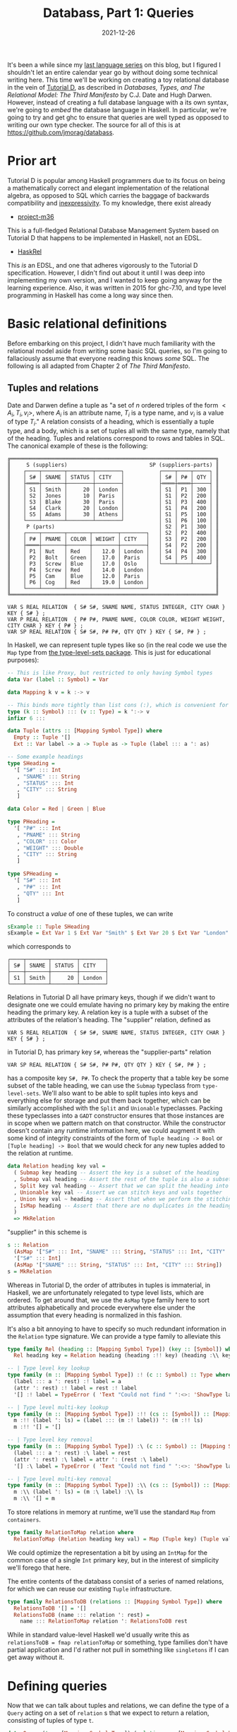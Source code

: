 #+TITLE: Databass, Part 1: Queries
#+DATE: 2021-12-26
#+TAGS[]: haskell
#+DRAFT: true

It's been a while since my [[/posts/mcc0][last language series]] on this blog, but I figured I shouldn't let an entire calendar year go by without doing some technical writing here. This time we'll be working on creating a toy relational database in the vein of [[https://www.dcs.warwick.ac.uk/~hugh/TTM/documents_and_books.html][Tutorial D]], as described in /Databases, Types, and The Relational Model: The Third Manifesto/ by C.J. Date and Hugh Darwen. However, instead of creating a full database language with a its own syntax, we're going to /embed/ the database language in Haskell. In particular, we're going to try and get ghc to ensure that queries are well typed as opposed to writing our own type checker. The source for all of this is at [[https://github.com/jmorag/databass]].

* Prior art
Tutorial D is popular among Haskell programmers due to its focus on being a mathematically correct and elegant implementation of the relational algebra, as opposed to SQL which carries the baggage of backwards compatibility and [[https://www.scattered-thoughts.net/writing/against-sql/][inexpressivity]]. To my knowledge, there exist already
- [[https://github.com/agentm/project-m36][project-m36]]
This is a full-fledged Relational Database Management System based on Tutorial D that happens to be implemented in Haskell, not an EDSL.
- [[https://hackage.haskell.org/package/HaskRel][HaskRel]]
This /is/ an EDSL, and one that adheres vigorously to the Tutorial D specification. However, I didn't find out about it until I was deep into implementing my own version, and I wanted to keep going anyway for the learning experience. Also, it was written in 2015 for ghc-7.10, and type level programming in Haskell has come a long way since then.

* Basic relational definitions
Before embarking on this project, I didn't have much familiarity with the relational model aside from writing some basic SQL queries, so I'm going to fallaciously assume that everyone reading this knows /some/ SQL. The following is all adapted from Chapter 2 of /The Third Manifesto/.
** Tuples and relations
Date and Darwen define a tuple as "a set of \(n\) ordered triples of the form \(<A_i,T_i,v_i>\), where \(A_i\) is an attribute name, \(T_i\) is a type name, and \(v_i\) is a value of type \(T_i\)." A relation consists of a heading, which is essentially a tuple type, and a body, which is a set of tuples all with the same type, namely that of the heading. Tuples and relations correspond to rows and tables in SQL. The canonical example of these is the following:
#+begin_src
╔═════════════════════════════════════════════════════════════════╗
║     S (suppliers)                          SP (suppliers-parts) ║
║    ┌────┬───────┬────────┬────────┐           ┌────┬────┬─────┐ ║
║    │ S# │ SNAME │ STATUS │ CITY   │           │ S# │ P# │ QTY │ ║
║    ├════┼───────┼────────┼────────┤           ├════┼════┼─────┤ ║
║    │ S1 │ Smith │     20 │ London │           │ S1 │ P1 │ 300 │ ║
║    │ S2 │ Jones │     10 │ Paris  │           │ S1 │ P2 │ 200 │ ║
║    │ S3 │ Blake │     30 │ Paris  │           │ S1 │ P3 │ 400 │ ║
║    │ S4 │ Clark │     20 │ London │           │ S1 │ P4 │ 200 │ ║
║    │ S5 │ Adams │     30 │ Athens │           │ S1 │ P5 │ 100 │ ║
║    └────┴───────┴────────┴────────┘           │ S1 │ P6 │ 100 │ ║
║     P (parts)                                 │ S2 │ P1 │ 300 │ ║
║    ┌────┬───────┬───────┬────────┬────────┐   │ S2 │ P2 │ 400 │ ║
║    │ P# │ PNAME │ COLOR │ WEIGHT │ CITY   │   │ S3 │ P2 │ 200 │ ║
║    ├════┼───────┼───────┼────────┼────────┤   │ S4 │ P2 │ 200 │ ║
║    │ P1 │ Nut   │ Red   │   12.0 │ London │   │ S4 │ P4 │ 300 │ ║
║    │ P2 │ Bolt  │ Green │   17.0 │ Paris  │   │ S4 │ P5 │ 400 │ ║
║    │ P3 │ Screw │ Blue  │   17.0 │ Oslo   │   └────┴────┴─────┘ ║
║    │ P4 │ Screw │ Red   │   14.0 │ London │                     ║
║    │ P5 │ Cam   │ Blue  │   12.0 │ Paris  │                     ║
║    │ P6 │ Cog   │ Red   │   19.0 │ London │                     ║
║    └────┴───────┴───────┴────────┴────────┘                     ║
╚═════════════════════════════════════════════════════════════════╝

VAR S REAL RELATION  { S# S#, SNAME NAME, STATUS INTEGER, CITY CHAR } KEY { S# } ;
VAR P REAL RELATION  { P# P#, PNAME NAME, COLOR COLOR, WEIGHT WEIGHT, CITY CHAR } KEY { P# } ;
VAR SP REAL RELATION { S# S#, P# P#, QTY QTY } KEY { S#, P# } ;
#+end_src
In Haskell, we can represent tuple types like so (in the real code we use the =Map= type from [[https://hackage.haskell.org/package/type-level-sets-0.8.9.0/docs/Data-Type-Map.html][the type-level-sets package]]. This is just for educational purposes):

#+begin_src haskell
-- This is like Proxy, but restricted to only having Symbol types
data Var (label :: Symbol) = Var

data Mapping k v = k :-> v

-- This binds more tightly than list cons (:), which is convenient for pattern matching
type (k :: Symbol) ::: (v :: Type) = k ':-> v
infixr 6 :::

data Tuple (attrs :: [Mapping Symbol Type]) where
  Empty :: Tuple '[]
  Ext :: Var label -> a -> Tuple as -> Tuple (label ::: a ': as)

-- Some example headings
type SHeading =
  '[ "S#" ::: Int
   , "SNAME" ::: String
   , "STATUS" ::: Int
   , "CITY" ::: String
   ]

data Color = Red | Green | Blue

type PHeading =
  '[ "P#" ::: Int
   , "PNAME" ::: String
   , "COLOR" ::: Color
   , "WEIGHT" ::: Double
   , "CITY" ::: String
   ]

type SPHeading =
  '[ "S#" ::: Int
   , "P#" ::: Int
   , "QTY" ::: Int
   ]
#+end_src
To construct a /value/ of one of these tuples, we can write
#+begin_src haskell
sExample :: Tuple SHeading
sExample = Ext Var 1 $ Ext Var "Smith" $ Ext Var 20 $ Ext Var "London" Empty
#+end_src
which corresponds to
#+begin_src
 ┌────┬───────┬────────┬────────┐
 │ S# │ SNAME │ STATUS │ CITY   │
 ├────┼───────┼────────┼────────┤
 │ S1 │ Smith │     20 │ London │
 └────┴───────┴────────┴────────┘
#+end_src
Relations in Tutorial D all have primary keys, though if we didn't want to designate one we could emulate having no primary key by making the entire heading the primary key. A relation key is a tuple with a subset of the attributes of the relation's heading. The "supplier" relation, defined as
#+begin_src
VAR S REAL RELATION  { S# S#, SNAME NAME, STATUS INTEGER, CITY CHAR } KEY { S# } ;
#+end_src
in Tutorial D, has primary key =S#=, whereas the "supplier-parts" relation
#+begin_src
VAR SP REAL RELATION { S# S#, P# P#, QTY QTY } KEY { S#, P# } ;
#+end_src
has a composite key =S#, P#=. To check the property that a table key be some subset of the table heading, we can use the =Submap= typeclass from =type-level-sets=. We'll also want to be able to split tuples into keys and everything else for storage and put them back together, which can be similarly accomplished with the =Split= and =Unionable= typeclasses. Packing these typeclasses into a =GADT= constructor ensures that those instances are in scope when we pattern match on that constructor. While the constructor doesn't contain any runtime information here, we could augment it with some kind of integrity constraints of the form of =Tuple heading -> Bool= or =[Tuple heading] -> Bool= that we would check for any new tuples added to the relation at runtime.
#+begin_src haskell
data Relation heading key val =
  ( Submap key heading -- Assert the key is a subset of the heading
  , Submap val heading -- Assert the rest of the tuple is also a subset of the heading
  , Split key val heading -- Assert that we can split the heading into keys and vals
  , Unionable key val -- Assert we can stitch keys and vals together
  , Union key val ~ heading -- Assert that when we perform the stitching operation the result is the heading
  , IsMap heading -- Assert that there are no duplicates in the heading and that attributes are sorted
  )
  => MkRelation
#+end_src
"supplier" in this scheme is
#+begin_src haskell
s :: Relation
  (AsMap '["S#" ::: Int, "SNAME" ::: String, "STATUS" ::: Int, "CITY" ::: String])
  '["S#" ::: Int]
  (AsMap '["SNAME" ::: String, "STATUS" ::: Int, "CITY" ::: String])
s = MkRelation
#+end_src
Whereas in Tutorial D, the order of attributes in tuples is immaterial, in Haskell, we are unfortunately relegated to type level lists, which are ordered. To get around that, we use the =AsMap= type family here to sort attributes alphabetically and procede everywhere else under the assumption that every heading is normalized in this fashion.

It's also a bit annoying to have to specify so much redundant information in the =Relation= type signature. We can provide a type family to alleviate this
#+begin_src haskell
type family Rel (heading :: [Mapping Symbol Type]) (key :: [Symbol]) where
  Rel heading key = Relation heading (heading :!! key) (heading :\\ key)

-- | Type level key lookup
type family (m :: [Mapping Symbol Type]) :! (c :: Symbol) :: Type where
  (label ::: a ': rest) :! label = a
  (attr ': rest) :! label = rest :! label
  '[] :! label = TypeError ( 'Text "Could not find " ':<>: 'ShowType label)

-- | Type level multi-key lookup
type family (m :: [Mapping Symbol Type]) :!! (cs :: [Symbol]) :: [Mapping Symbol Type] where
  m :!! (label ': ls) = (label ::: (m :! label)) ': (m :!! ls)
  m :!! '[] = '[]

-- | Type level key removal
type family (m :: [Mapping Symbol Type]) :\ (c :: Symbol) :: [Mapping Symbol Type] where
  (label ::: a ': rest) :\ label = rest
  (attr ': rest) :\ label = attr ': (rest :\ label)
  '[] :\ label = TypeError ( 'Text "Could not find " ':<>: 'ShowType label)

-- | Type level multi-key removal
type family (m :: [Mapping Symbol Type]) :\\ (cs :: [Symbol]) :: [Mapping Symbol Type] where
  m :\\ (label ': ls) = (m :\ label) :\\ ls
  m :\\ '[] = m
#+end_src

To store relations in memory at runtime, we'll use the standard =Map= from =containers=.
#+begin_src haskell
type family RelationToMap relation where
  RelationToMap (Relation heading key val) = Map (Tuple key) (Tuple val)
#+end_src

We could optimize the representation a bit by using an =IntMap= for the common case of a single =Int= primary key, but in the interest of simplicity we'll forego that here.

The entire contents of the databass consist of a series of named relations, for which we can reuse our existing =Tuple= infrastructure.
#+begin_src haskell
type family RelationsToDB (relations :: [Mapping Symbol Type]) where
  RelationsToDB '[] = '[]
  RelationsToDB (name ::: relation ': rest) =
    name ::: RelationToMap relation ': RelationsToDB rest
#+end_src

While in standard value-level Haskell we'd usually write this as =relationsToDB = fmap relationToMap= or something, type families don't have partial application and I'd rather not pull in something like =singletons= if I can get away without it.
* Defining queries
Now that we can talk about tuples and relations, we can define the type of a =Query= acting on a set of =relation= s that we expect to return a relation, consisting of tuples of type =t=.
#+begin_src haskell
data Query (t :: [Mapping Symbol Type]) (relations :: [Mapping Symbol Type]) where
#+end_src

We'll also want some way to run the query.
#+begin_src haskell
import qualified Data.Map as M

runQuery :: Query t relations -> Tuple (RelationsToDB relations) -> [Tuple t]
runQuery q db = case q of
  ...
#+end_src
** Identity
The simplest possible query is to just get the entire contents of a single named relation.
#+begin_src haskell
  RelationId ::
    ( relation ~ Relation heading key val
    , (relations :! name) ~ relation
    , IsMember name (RelationToMap relation) (RelationsToDB relations)
    ) =>
    Var name ->
    Relation heading key val ->
    Query heading relations
#+end_src
=RelationId (Var @"table") someRelation= corresponds to the sql =select * from table=, assuming that we've created =someRelation= named "table." To run this query, we =lookp= the name of the relation in the database and reassemble all of the key-value pairs into the heading.
#+begin_src haskell
  RelationId name (MkRelation :: Relation heading key val) ->
    let relation = lookp name db
     in fmap (\(k :: Tuple key, v :: Tuple val) -> k `union` v) (M.toList relation)
#+end_src

 This is where the trick of putting the constraints in GADT constructors comes into play. Without =Unionable key val= in =MkRelation=, ghc would complain about not being able to find a =Unionable key val= when calling =k `union` v= and without =IsMember name (RelationToMap relation) (RelationsToDB relations)=, =lookp name db= would similarly fail.
** Rename
From Chapter 2:
#+begin_quote
Let =a= be a relation with an attribute =X= and no attribute =Y=. Then the expression =a RENAME ( X AS Y )=
yields a relation that differs from a only in that the name of the specified attribute is =Y= instead of =X=.
#+end_quote
We'll want some type family that can compute the renaming at compile time.
#+begin_src haskell
type family Rename (x :: Symbol) (y :: Symbol) (relation :: [Mapping Symbol Type]) where
  Rename a b '[] = '[]
  Rename a b ((a ::: t) ': rest) = (b ::: t) ': Rename a b rest
  Rename a b ((b ::: t) ': rest) =
    TypeError
      ( 'Text "Cannot rename "
          ':<>: 'Text a
          ':<>: 'Text " to "
          ':<>: 'Text b
          ':$$: 'Text "The name already exists in the tuple"
      )
  Rename a b (c ': rest) = c ': Rename a b rest
#+end_src

The =Query= constructor can just use the type family.
#+begin_src haskell
  Rename ::
    (Sortable (Rename a b t)) =>
    Var a ->
    Var b ->
    Query t relations ->
    Query (Sort (Rename a b t)) relations
#+end_src
Remember that we operate assuming that every heading transformation takes a sorted heading and should return a sorted heading. Renaming is not order preserving in general so we have to sort the output after the operation [fn:: The =Sort= type family and =Sortable= class use the canonical Haskell quicksort implementation that gets shown to beginners to demonstrate how elegant the language is. Since we know we're inserting one element into an otherwise ordered list, we /should/ just do that in linear time. This is left as an exercise to the reader.]. To implement renaming, we need some function
#+begin_src haskell
renameTuple :: Var a -> Var b -> Tuple t -> Tuple (Rename a b t)
#+end_src

Recall, though, that the definition of =Var= is just =data Var (k :: Symbol) = Var=, so there is no difference in runtime representation between =Var :: Var "a"= and =Var :: Var "b"=. We can be confident in this assertion because ghc allows

#+begin_src haskell
renameVar :: Var a -> Var b
renameVar = coerce
#+end_src

Automatically proving that a =Tuple t= can be coerced into a =Tuple (Rename a b t)= is, sadly, beyond ghc's capabilities. Having convinced ourselves, though, we can write
#+begin_src haskell
renameTuple _a _b = unsafeCoerce
#+end_src

Don't try this at home unless you really know what you're doing. Do try out implementing this function without =unsafeCoerce=. You'll probably want to start out with something like

#+begin_src haskell
class Renamable a b t where
  renameTuple :: Var a -> Var b -> Tuple t -> Tuple (Rename a b t)

instance Renameable a b '[] where
  renameTuple _ _ Empty = Empty
#+end_src

to help guide ghc through the induction.

** Restrict
=Restrict= is essentially the same as SQL =WHERE=.
#+begin_src haskell
  Restrict :: (Tuple t -> Bool) -> Query t relations -> Query t relations
#+end_src

Refreshingly, this constructor has no constraints or other GADT shenanigans. It's even expressible without GADT syntax:
#+begin_src haskell
data Query t relations =
     | ...
     | Restrict (Tuple t -> Bool) (Query t relations)
     | ...
#+end_src

The implementation is correspondingly straightforward.
#+begin_src haskell
  Restrict f q' -> filter f (runQuery q' db)
#+end_src
** Project
This is like specifying which columns to select in SQL. For =select col1, col2 from table= we have =RelationId (Var @"table") someRelation & Project=. Amazingly, if we have enough type signatures specified, ghc can /infer/ which columns we wanted to project onto. We'll also get a type error if we try to project onto columns that don't exist. Note that projection /is/ order preserving, unlike renaming, so we don't have to do any special sorting.
#+begin_src haskell
  Project :: (Submap t' t) => Query t relations -> Query t' relations
#+end_src

Embedding the =Submap t' t= constraint basically amounts to the whole implementation.
#+begin_src haskell
  Project q' -> map submap (runQuery q' db)
#+end_src
** Extend
From the book
#+begin_quote
Let a be a relation. Then the extension =EXTEND a ADD ( exp AS Z )=
is a relation with
- A heading consisting of the heading of a extended with the attribute =Z=
- A body consisting of all tuples =t= such that =t= is a tuple of a extended with a value for attribute =Z= that is computed by evaluating /exp/ on that tuple of =a=

Relation a must not have an attribute called =Z=, and /exp/ must not refer to =Z=.

Here is a simple example of EXTEND:
     =EXTEND S ADD ( 3 * STATUS AS TRIPLE )=
#+end_quote

=Extend= doesn't have a great SQL analogue. The closest construct is probably something like =SELECT a + 1 from table= where you put some expression after the =SELECT=. 
#+begin_src haskell
  Extend ::
    (Member l t ~ 'False, Sortable (l ::: a ': t)) =>
    Var l ->
    (Tuple t -> a) ->
    Query t relations ->
    Query (Sort (l ::: a ': t)) relations
#+end_src

Basically, given some function that takes a label and the existing tuple type, we stick the result of calling that function on every tuple in the relation into a new attribute with the label.

#+begin_src haskell
  Extend label f q' -> map (\t -> quicksort (Ext label (f t) t)) (runQuery q' db)
#+end_src
** Join
The last type of query we'll implement here is =Join=, corresponding to the "natural join" which takes all common attributes of two relations and returns all tuples that have the same values for those attributes. =type-level-sets= doesn't have a way of computing the intersection of two mapping lists, so we'll have to write it ourselves. Let's look at what this function looks like at the value level.
#+begin_src haskell
sortedIntersection :: Ord a => [a] -> [a] -> [a]
sortedIntersection t [] = []
sortedIntersection [] t = []
sortedIntersection (x:xs) (y:ys)
  | x == y     = x : sortedIntersection xs ys
  | x < y      = sortedIntersection xs (y:ys)
  | otherwise  = sortedIntersection (x:xs) ys

-- >>> sortedIntersection [1..5] [5..10]
-- [5]
#+end_src
Now we can convert this to the type level. Type families kind of resemble functions except that when we bind a type variable multiple times in a pattern, we assert that it refers to the same type in both locations, whereas binding a variable twice in a function pattern is an error. Also, type families can only "branch" at top level patterns, so we'll have to make a helper type family to store the result of comparing labels.
#+begin_src haskell
type family Intersection (t :: [Mapping Symbol Type]) (t' :: [Mapping Symbol Type]) :: [Mapping Symbol Type] where
  Intersection t '[] = '[]
  Intersection '[] t = '[]
  Intersection (a ': as) (a ': bs) = a ': Intersection as bs
  Intersection (l ::: a ': as) (r ::: b ': bs) =
    IntersectionCase (CmpSymbol l r) l r a as b bs

type family IntersectionCase (ordering :: Ordering) l r a as b bs where
  IntersectionCase 'LT l r a as b bs = Intersection as (r ::: b ': bs)
  IntersectionCase 'GT l r a as b bs = Intersection (l ::: a ': as) bs
  IntersectionCase 'EQ l r a as a bs = l ::: a ': Intersection as bs
  IntersectionCase 'EQ l r a as b bs =
    TypeError
      ( 'Text "Cannot join on attribute '"
          ':<>: 'Text l
          ':<>: 'Text "'"
          ':$$: 'Text l
          ':<>: 'Text "has type "
          ':<>: 'ShowType a
          ':<>: 'Text " in the first relation and type "
          ':<>: 'ShowType b
          ':<>: 'Text "in the second"
      )

-- >>> :kind! Intersection '["id" ::: Int, "name" ::: String] '["id" ::: Int]
-- Intersection '["id" ::: Int, "name" ::: String] '["id" ::: Int] :: [Mapping Symbol *]
-- = '[ "id" ':-> Int]

-- >>> :kind! Intersection '["id" ::: Int, "name" ::: String] '["id" ::: word]
-- Intersection '["id" ::: Int, "name" ::: String] '["id" ::: Word] :: [Mapping Symbol *]
-- = (TypeError ...)
#+end_src
It's kind of nice to be able to "crash" in type families with a custom =TypeError= and not feel bad about it like when we write =error= in a normal function. Anyway, now that we can calculate which attributes we want to join on, we can attempt to write down the full =Join= constructor.
#+begin_src haskell
  Join ::
    ( common ~ Intersection t' t
    , Eq (Tuple common)
    , Split common t'_rest t'
    , Split common t_rest t
    , Sortable (common :++ (t'_rest :++ t_rest))
    ) =>
    Query t' tables ->
    Query t tables ->
    Query (Sort (common :++ (t'_rest :++ t_rest))) tables
#+end_src
However, we get a big type error.
#+begin_src
    • Could not deduce: Sort (common :++ (t'_rest0 :++ t_rest0))
                        ~ Sort (common :++ (t'_rest :++ t_rest))
      from the context: (common ~ Intersection t' t, Eq (Tuple common),
                         Split common t'_rest t', Split common t_rest t,
                         Sortable (common :++ (t'_rest :++ t_rest)))
        bound by the type of the constructor ‘Join’:
                   forall (common :: [Mapping Symbol *]) (t' :: [Mapping Symbol *])
                          (t :: [Mapping Symbol *]) (t'_rest :: [Mapping Symbol *])
                          (t_rest :: [Mapping Symbol *]) (tables :: [Mapping Symbol *]).
                   (common ~ Intersection t' t, Eq (Tuple common),
                    Split common t'_rest t', Split common t_rest t,
                    Sortable (common :++ (t'_rest :++ t_rest))) =>
                   Query t' tables
                   -> Query t tables
                   -> Query (Sort (common :++ (t'_rest :++ t_rest))) tables
        at /Users/josephmorag/Projects/databass/src/Databass/Blog.hs:(127,3)-(138,57)
      Expected type: Query t' tables
                     -> Query t tables
                     -> Query (Sort (common :++ (t'_rest :++ t_rest))) tables
        Actual type: Query t' tables
                     -> Query t tables
                     -> Query (Sort (common :++ (t'_rest0 :++ t_rest0))) tables
      NB: ‘Sort’ is a non-injective type family
      The type variables ‘t'_rest0’, ‘t_rest0’ are ambiguous
    • In the ambiguity check for ‘Join’
      To defer the ambiguity check to use sites, enable AllowAmbiguousTypes
      In the definition of data constructor ‘Join’
      In the data type declaration for ‘Query’
#+end_src
While we could solve this by enabling the =AllowAmbiguousTypes= extension, as helpfully suggested in the error message, we'll need to have access to the =t_rest= and =t'rest= type variables inside the implementation, like we did in the =RelationId= case. I don't actually know how to introduce them into the scope of the function with =AllowAmbiguousTypes= turned on, so instead, we'll leave it off and pass those type arguments inside =Proxy= s so we can match on them. If anyone does know how to accomplish that without =Proxy= please let me know.
#+begin_src haskell
  Join ::
    ( common ~ Intersection t' t
    , Eq (Tuple common)
    , Split common t'_rest t'
    , Split common t_rest t
    , Sortable (common :++ (t'_rest :++ t_rest))
    ) =>
    Proxy t'_rest ->
    Proxy t_rest ->
    Query t' tables ->
    Query t tables ->
    Query (Sort (common :++ (t'_rest :++ t_rest))) tables
#+end_src

For the implementation, we'll write a "nested inner loop" join, though it doesn't look too much like a C-style nested loop when written using the list monad like this.
#+begin_src haskell
  Join (_ :: Proxy t_l_rest) (_ :: Proxy t_r_rest) q1 q2 -> do
    l :: Tuple t_l <- runQuery q1 db
    r :: Tuple t_r <- runQuery q2 db
    let (l_common, l_rest) = split @(Intersection t_l t_r) @t_l_rest l
        (r_common, r_rest) = split @(Intersection t_l t_r) @t_r_rest r
    guard (l_common == r_common)
    pure (quicksort $ append l_common (append l_rest r_rest))
#+end_src

* Conclusion
There are a few more relational operations described in Tutorial D that we haven't covered here, including =Summarize=, =Group=, and =Ungroup=, but what we have is good enough to cover most SQL queries that I've ever written. In the next parts of the series we'll go over actually populating the database and try to use it for a toy server.
